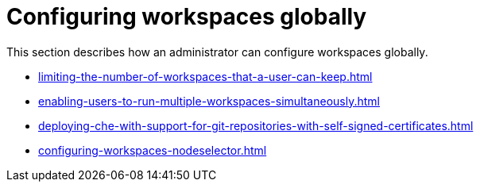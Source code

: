 :_content-type: ASSEMBLY
:description: Configuring workspaces globally
:keywords: administration-guide, configuring, workspaces
:navtitle: Configuring workspaces globally
:page-aliases:

[id="configuring-workspaces-globally"]
= Configuring workspaces globally

This section describes how an administrator can configure workspaces globally.

* xref:limiting-the-number-of-workspaces-that-a-user-can-keep.adoc[]

* xref:enabling-users-to-run-multiple-workspaces-simultaneously.adoc[]

* xref:deploying-che-with-support-for-git-repositories-with-self-signed-certificates.adoc[]

* xref:configuring-workspaces-nodeselector.adoc[]
